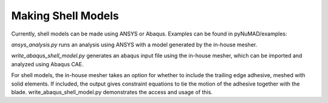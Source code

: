 Making Shell Models
===================


Currently, shell models can be made using ANSYS or Abaqus.  Examples can be found in pyNuMAD/examples:

`ansys_analysis.py` runs an analysis using ANSYS with a model generated by the in-house mesher.

`write_abaqus_shell_model.py` generates an abaqus input file using the in-house mesher, which can be imported and analyzed using Abaqus CAE.

For shell models, the in-house mesher takes an option for whether to include the trailing edge adhesive, meshed with solid elements.  If included, the output gives constraint equations to tie the motion of the adhesive together with the blade.  write_abaqus_shell_model.py demonstrates the access and usage of this.